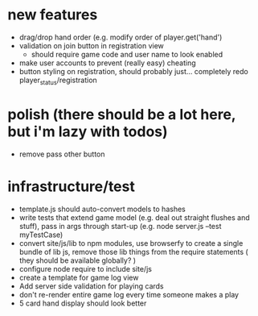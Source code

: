 * new features
- drag/drop hand order (e.g. modify order of player.get('hand')
- validation on join button in registration view
  - should require game code and user name to look enabled
- make user accounts to prevent (really easy) cheating
- button styling on registration, should probably just... completely redo player_status/registration

* polish (there should be a lot here, but i'm lazy with todos)
- remove pass other button

* infrastructure/test
- template.js should auto-convert models to hashes
- write tests that extend game model (e.g. deal out straight flushes and stuff), pass in args through start-up (e.g. node server.js --test myTestCase)
- convert site/js/lib to npm modules, use browserfy to create a single bundle of lib js, remove those lib things from the require statements ( they should be available globally? )
- configure node require to include site/js
- create a template for game log view
- Add server side validation for playing cards
- don't re-render entire game log every time someone makes a play
- 5 card hand display should look better

